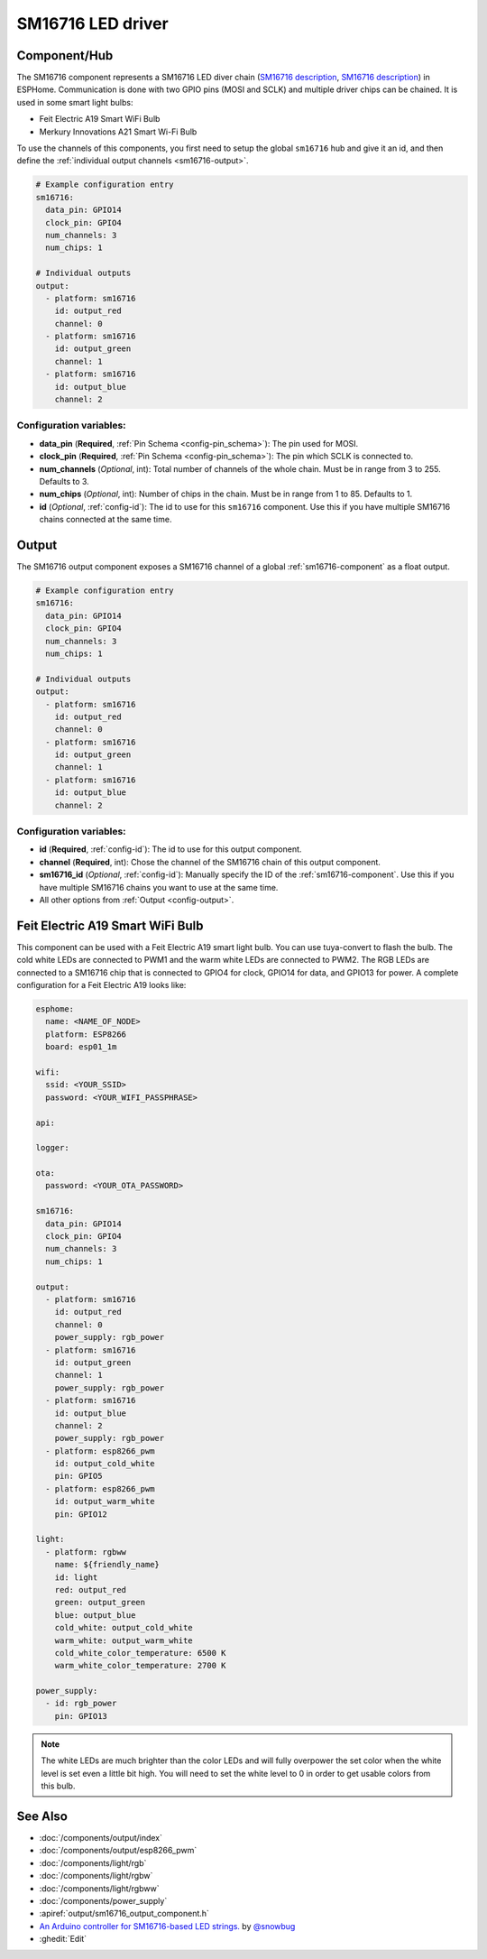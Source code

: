 SM16716 LED driver
==================

.. seo::
    :description: Instructions for setting up SM16716 LED drivers in ESPHome.
    :image: sm16716.svg
    :keywords: SM16716, Feit Electric A19 Smart WiFi Bulb, Merkury Innovations A21 Smart Wi-Fi Bulb

.. _sm16716-component:

Component/Hub
-------------

The SM16716 component represents a SM16716 LED diver chain
(`SM16716 description <https://github.com/sowbug/sm16716/blob/master/SM16716%20Datasheet%20%5BChinese%5D.pdf>`__,
`SM16716 description <https://github.com/sowbug/sm16716/blob/master/SM16716%20Datasheet%20%5BChinese%5D.pdf>`__) in
ESPHome. Communication is done with two GPIO pins (MOSI and SCLK) and multiple
driver chips can be chained. It is used in some smart light bulbs:

- Feit Electric A19 Smart WiFi Bulb
- Merkury Innovations A21 Smart Wi-Fi Bulb

To use the channels of this components, you first need to setup the
global ``sm16716`` hub and give it an id, and then define the
:ref:`individual output channels <sm16716-output>`.

.. code-block:: yaml

    # Example configuration entry
    sm16716:
      data_pin: GPIO14
      clock_pin: GPIO4
      num_channels: 3
      num_chips: 1

    # Individual outputs
    output:
      - platform: sm16716
        id: output_red
        channel: 0
      - platform: sm16716
        id: output_green
        channel: 1
      - platform: sm16716
        id: output_blue
        channel: 2

Configuration variables:
************************

-  **data_pin** (**Required**, :ref:`Pin Schema <config-pin_schema>`): The pin used for MOSI.
-  **clock_pin** (**Required**, :ref:`Pin Schema <config-pin_schema>`): The pin which SCLK is
   connected to.
-  **num_channels** (*Optional*, int): Total number of channels of the whole
   chain. Must be in range from 3 to 255. Defaults to 3.
-  **num_chips** (*Optional*, int): Number of chips in the chain. Must be
   in range from 1 to 85. Defaults to 1.
-  **id** (*Optional*, :ref:`config-id`): The id to use for
   this ``sm16716`` component. Use this if you have multiple SM16716 chains
   connected at the same time.

.. _sm16716-output:

Output
------

The SM16716 output component exposes a SM16716 channel of a global
:ref:`sm16716-component` as a float output.

.. code-block:: yaml

    # Example configuration entry
    sm16716:
      data_pin: GPIO14
      clock_pin: GPIO4
      num_channels: 3
      num_chips: 1

    # Individual outputs
    output:
      - platform: sm16716
        id: output_red
        channel: 0
      - platform: sm16716
        id: output_green
        channel: 1
      - platform: sm16716
        id: output_blue
        channel: 2

Configuration variables:
************************

- **id** (**Required**, :ref:`config-id`): The id to use for this output component.
- **channel** (**Required**, int): Chose the channel of the SM16716 chain of
  this output component.
- **sm16716_id** (*Optional*, :ref:`config-id`): Manually specify the ID of the
  :ref:`sm16716-component`.
  Use this if you have multiple SM16716 chains you want to use at the same time.
- All other options from :ref:`Output <config-output>`.

Feit Electric A19 Smart WiFi Bulb
---------------------------------

This component can be used with a Feit Electric A19 smart light bulb. You can use
tuya-convert to flash the bulb. The cold white LEDs are connected to PWM1 and the
warm white LEDs are connected to PWM2. The RGB LEDs are connected to a SM16716
chip that is connected to GPIO4 for clock, GPIO14 for data, and GPIO13 for power.
A complete configuration for a Feit Electric A19 looks like:

.. code-block:: yaml

    esphome:
      name: <NAME_OF_NODE>
      platform: ESP8266
      board: esp01_1m

    wifi:
      ssid: <YOUR_SSID>
      password: <YOUR_WIFI_PASSPHRASE>

    api:

    logger:

    ota:
      password: <YOUR_OTA_PASSWORD>

    sm16716:
      data_pin: GPIO14
      clock_pin: GPIO4
      num_channels: 3
      num_chips: 1

    output:
      - platform: sm16716
        id: output_red
        channel: 0
        power_supply: rgb_power
      - platform: sm16716
        id: output_green
        channel: 1
        power_supply: rgb_power
      - platform: sm16716
        id: output_blue
        channel: 2
        power_supply: rgb_power
      - platform: esp8266_pwm
        id: output_cold_white
        pin: GPIO5
      - platform: esp8266_pwm
        id: output_warm_white
        pin: GPIO12

    light:
      - platform: rgbww
        name: ${friendly_name}
        id: light
        red: output_red
        green: output_green
        blue: output_blue
        cold_white: output_cold_white
        warm_white: output_warm_white
        cold_white_color_temperature: 6500 K
        warm_white_color_temperature: 2700 K

    power_supply:
      - id: rgb_power
        pin: GPIO13

.. note::

    The white LEDs are much brighter than the color LEDs and will fully overpower
    the set color when the white level is set even a little bit high. You will need
    to set the white level to 0 in order to get usable colors from this bulb.

See Also
--------

- :doc:`/components/output/index`
- :doc:`/components/output/esp8266_pwm`
- :doc:`/components/light/rgb`
- :doc:`/components/light/rgbw`
- :doc:`/components/light/rgbww`
- :doc:`/components/power_supply`
- :apiref:`output/sm16716_output_component.h`
- `An Arduino controller for SM16716-based LED strings. <https://github.com/sowbug/sm16716>`__ by `@snowbug <https://github.com/sowbug>`__
- :ghedit:`Edit`
